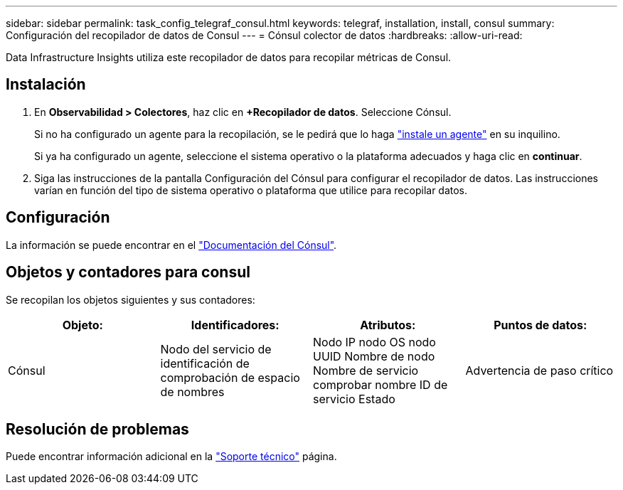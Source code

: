 ---
sidebar: sidebar 
permalink: task_config_telegraf_consul.html 
keywords: telegraf, installation, install, consul 
summary: Configuración del recopilador de datos de Consul 
---
= Cónsul colector de datos
:hardbreaks:
:allow-uri-read: 


[role="lead"]
Data Infrastructure Insights utiliza este recopilador de datos para recopilar métricas de Consul.



== Instalación

. En *Observabilidad > Colectores*, haz clic en *+Recopilador de datos*. Seleccione Cónsul.
+
Si no ha configurado un agente para la recopilación, se le pedirá que lo haga link:task_config_telegraf_agent.html["instale un agente"] en su inquilino.

+
Si ya ha configurado un agente, seleccione el sistema operativo o la plataforma adecuados y haga clic en *continuar*.

. Siga las instrucciones de la pantalla Configuración del Cónsul para configurar el recopilador de datos. Las instrucciones varían en función del tipo de sistema operativo o plataforma que utilice para recopilar datos.




== Configuración

La información se puede encontrar en el link:https://www.consul.io/docs/index.html["Documentación del Cónsul"].



== Objetos y contadores para consul

Se recopilan los objetos siguientes y sus contadores:

[cols="<.<,<.<,<.<,<.<"]
|===
| Objeto: | Identificadores: | Atributos: | Puntos de datos: 


| Cónsul | Nodo del servicio de identificación de comprobación de espacio de nombres | Nodo IP nodo OS nodo UUID Nombre de nodo Nombre de servicio comprobar nombre ID de servicio Estado | Advertencia de paso crítico 
|===


== Resolución de problemas

Puede encontrar información adicional en la link:concept_requesting_support.html["Soporte técnico"] página.
